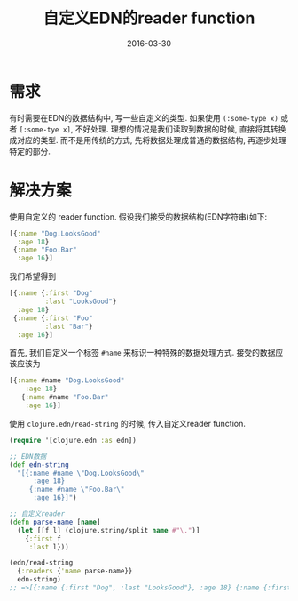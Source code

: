 #+TITLE: 自定义EDN的reader function
#+DATE: 2016-03-30
#+TAGS: clojure

* 需求
有时需要在EDN的数据结构中, 写一些自定义的类型.
如果使用 ~(:some-type x)~ 或者 ~[:some-tye x]~, 不好处理. 
理想的情况是我们读取到数据的时候, 直接将其转换成对应的类型.
而不是用传统的方式, 先将数据处理成普通的数据结构, 再逐步处理特定的部分.

* 解决方案
使用自定义的 reader function.
假设我们接受的数据结构(EDN字符串)如下:
#+BEGIN_SRC clojure
  [{:name "Dog.LooksGood"
    :age 18}
   {:name "Foo.Bar"
    :age 16}]
#+END_SRC
我们希望得到
#+BEGIN_SRC clojure
  [{:name {:first "Dog"
           :last "LooksGood"}
    :age 18}
   {:name {:first "Foo"
           :last "Bar"}
    :age 16}]
#+END_SRC
首先, 我们自定义一个标签 ~#name~ 来标识一种特殊的数据处理方式.
接受的数据应该应该为
#+BEGIN_SRC clojure
  [{:name #name "Dog.LooksGood"
      :age 18}
     {:name #name "Foo.Bar"
      :age 16}]
#+END_SRC
使用 ~clojure.edn/read-string~ 的时候, 传入自定义reader function.
#+BEGIN_SRC clojure
  (require '[clojure.edn :as edn])

  ;; EDN数据
  (def edn-string
    "[{:name #name \"Dog.LooksGood\"
        :age 18}
       {:name #name \"Foo.Bar\"
        :age 16}]")

  ;; 自定义reader
  (defn parse-name [name]
    (let [[f l] (clojure.string/split name #"\.")]
      {:first f
       :last l}))

  (edn/read-string
    {:readers {'name parse-name}}
    edn-string)
  ;; =>[{:name {:first "Dog", :last "LooksGood"}, :age 18} {:name {:first "Foo", :last "Bar"}, :age 16}]
#+END_SRC

